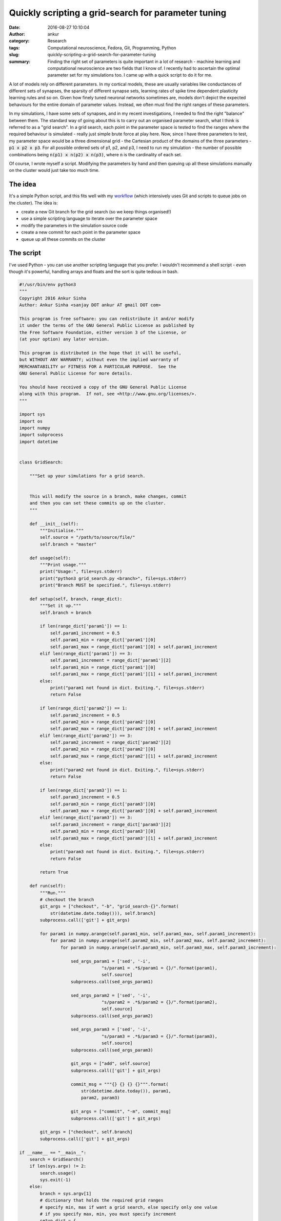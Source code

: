 Quickly scripting a grid-search for parameter tuning
####################################################
:date: 2016-08-27 10:10:04
:author: ankur
:category: Research
:tags: Computational neuroscience, Fedora, Git, Programming, Python
:slug: quickly-scripting-a-grid-search-for-parameter-tuning
:summary: Finding the right set of parameters is quite important in a lot of research - machine learning and computational neuroscience are two fields that I know of. I recently had to ascertain the optimal parameter set for my simulations too. I came up with a quick script to do it for me.

A lot of models rely on different parameters. In my cortical models, these are usually variables like conductances of different sets of synapses, the sparsity of different synapse sets, learning rates of spike time dependent plasticity learning rules and so on. Given how finely tuned neuronal networks sometimes are, models don't depict the expected behaviours for the entire domain of parameter values. Instead, we often must find the right ranges of these parameters.

In my simulations, I have some sets of synapses, and in my recent investigations, I needed to find the right "balance" between them. The standard way of going about this is to carry out an organised parameter search, what I think is referred to as a "grid search". In a grid search, each point in the parameter space is tested to find the ranges where the required behaviour is simulated - really just simple brute force at play here. Now, since I have three parameters to test, my parameter space would be a three dimensional grid - the Cartesian product of the domains of the three parameters - :code:`p1 x p2 x p3`. For all possible ordered sets of p1, p2, and p3, I need to run my simulation - the number of possible combinations being :code:`n(p1) x n(p2) x n(p3)`, where :code:`n` is the cardinality of each set.

Of course, I wrote myself a script. Modifying the parameters by hand and then queuing up all these simulations manually on the cluster would just take too much time. 

The idea
--------

It's a simple Python script, and this fits well with my `workflow <20160531-some-tips-and-tricks-for-running-simulations-on-a-cluster.rst>`__ (which intensively uses Git and scripts to queue jobs on the cluster). The idea is:

- create a new Git branch for the grid search (so we keep things organised!)
- use a simple scripting language to iterate over the parameter space
- modify the parameters in the simulation source code
- create a new commit for each point in the parameter space
- queue up all these commits on the cluster


The script
----------

I've used Python - you can use another scripting language that you prefer. I wouldn't recommend a shell script - even though it's powerful, handling arrays and floats and the sort is quite tedious in bash.

.. code:: Python

    #!/usr/bin/env python3
    """
    Copyright 2016 Ankur Sinha
    Author: Ankur Sinha <sanjay DOT ankur AT gmail DOT com>

    This program is free software: you can redistribute it and/or modify
    it under the terms of the GNU General Public License as published by
    the Free Software Foundation, either version 3 of the License, or
    (at your option) any later version.

    This program is distributed in the hope that it will be useful,
    but WITHOUT ANY WARRANTY; without even the implied warranty of
    MERCHANTABILITY or FITNESS FOR A PARTICULAR PURPOSE.  See the
    GNU General Public License for more details.

    You should have received a copy of the GNU General Public License
    along with this program.  If not, see <http://www.gnu.org/licenses/>.
    """

    import sys
    import os
    import numpy
    import subprocess
    import datetime


    class GridSearch:

        """Set up your simulations for a grid search.


        This will modify the source in a branch, make changes, commit
        and then you can set these commits up on the cluster.
        """

        def __init__(self):
            """Initialise."""
            self.source = "/path/to/source/file/"
            self.branch = "master"

        def usage(self):
            """Print usage."""
            print("Usage:", file=sys.stderr)
            print("python3 grid_search.py <branch>", file=sys.stderr)
            print("Branch MUST be specified.", file=sys.stderr)

        def setup(self, branch, range_dict):
            """Set it up."""
            self.branch = branch

            if len(range_dict['param1']) == 1:
                self.param1_increment = 0.5
                self.param1_min = range_dict['param1'][0]
                self.param1_max = range_dict['param1'][0] + self.param1_increment
            elif len(range_dict['param1']) == 3:
                self.param1_increment = range_dict['param1'][2]
                self.param1_min = range_dict['param1'][0]
                self.param1_max = range_dict['param1'][1] + self.param1_increment
            else:
                print("param1 not found in dict. Exiting.", file=sys.stderr)
                return False

            if len(range_dict['param2']) == 1:
                self.param2_increment = 0.5
                self.param2_min = range_dict['param2'][0]
                self.param2_max = range_dict['param2'][0] + self.param2_increment
            elif len(range_dict['param2']) == 3:
                self.param2_increment = range_dict['param2'][2]
                self.param2_min = range_dict['param2'][0]
                self.param2_max = range_dict['param2'][1] + self.param2_increment
            else:
                print("param2 not found in dict. Exiting.", file=sys.stderr)
                return False

            if len(range_dict['param3']) == 1:
                self.param3_increment = 0.5
                self.param3_min = range_dict['param3'][0]
                self.param3_max = range_dict['param3'][0] + self.param3_increment
            elif len(range_dict['param3']) == 3:
                self.param3_increment = range_dict['param3'][2]
                self.param3_min = range_dict['param3'][0]
                self.param3_max = range_dict['param3'][1] + self.param3_increment
            else:
                print("param3 not found in dict. Exiting.", file=sys.stderr)
                return False

            return True

        def run(self):
            """Run."""
            # checkout the branch
            git_args = ["checkout", "-b", "grid_search-{}".format(
                str(datetime.date.today())), self.branch]
            subprocess.call(['git'] + git_args)

            for param1 in numpy.arange(self.param1_min, self.param1_max, self.param1_increment):
                for param2 in numpy.arange(self.param2_min, self.param2_max, self.param2_increment):
                    for param3 in numpy.arange(self.param3_min, self.param3_max, self.param3_increment):

                        sed_args_param1 = ['sed', '-i',
                                    "s/param1 = .*$/param1 = {}/".format(param1),
                                    self.source]
                        subprocess.call(sed_args_param1)

                        sed_args_param2 = ['sed', '-i',
                                    "s/param2 = .*$/param2 = {}/".format(param2),
                                    self.source]
                        subprocess.call(sed_args_param2)

                        sed_args_param3 = ['sed', '-i',
                                    "s/param3 = .*$/param3 = {}/".format(param3),
                                    self.source]
                        subprocess.call(sed_args_param3)

                        git_args = ["add", self.source]
                        subprocess.call(['git'] + git_args)

                        commit_msg = """{} {} {} {}""".format(
                            str(datetime.date.today()), param1,
                            param2, param3)

                        git_args = ["commit", "-m", commit_msg]
                        subprocess.call(['git'] + git_args)

            git_args = ["checkout", self.branch]
            subprocess.call(['git'] + git_args)

    if __name__ == "__main__":
        search = GridSearch()
        if len(sys.argv) != 2:
            search.usage()
            sys.exit(-1)
        else:
            branch = sys.argv[1]
            # dictionary that holds the required grid ranges
            # specify min, max if want a grid search, else specify only one value
            # if you specify max, min, you must specify increment
            setup_dict = {
                'param1': [3.],
                'param2': [0.5, 3., 0.5],
                'param3': [-5., -30., -5.],
            }
            if search.setup(branch, setup_dict):
                search.run()

Since I'm calling :code:`sed` to modify my source and replace the parameter values, the only requirement here is that my source code needs to have the three lines (look at the regular expressions):

.. code:: Python

    param1 = ..
    param2 = ..
    param3 = ..

If all goes well, you should have a new branch:

.. code:: console

    * 74866b6 - (3 months ago) Bugfix - neurons first, synapses later — Ankur Sinha (Ankur Sinha Gmail)
    | * fd6a7fa - (5 days ago) 2016-08-22 3.0 3.0 -30.0 — Ankur Sinha (Ankur Sinha Gmail) (origin/grid_search-2016-08-22, grid_search-2016-08-22)
    | * 33c95be - (5 days ago) 2016-08-22 3.0 3.0 -25.0 — Ankur Sinha (Ankur Sinha Gmail)
    | * 51f96c1 - (5 days ago) 2016-08-22 3.0 3.0 -20.0 — Ankur Sinha (Ankur Sinha Gmail)
    | * e8c106e - (5 days ago) 2016-08-22 3.0 3.0 -15.0 — Ankur Sinha (Ankur Sinha Gmail)
    | * eaa7341 - (5 days ago) 2016-08-22 3.0 3.0 -10.0 — Ankur Sinha (Ankur Sinha Gmail)
    | * 4597114 - (5 days ago) 2016-08-22 3.0 3.0 -5.0 — Ankur Sinha (Ankur Sinha Gmail)
    | * a111e00 - (5 days ago) 2016-08-22 3.0 2.5 -30.0 — Ankur Sinha (Ankur Sinha Gmail)
    | * 5261f4b - (5 days ago) 2016-08-22 3.0 2.5 -25.0 — Ankur Sinha (Ankur Sinha Gmail)
    | * d10a686 - (5 days ago) 2016-08-22 3.0 2.5 -20.0 — Ankur Sinha (Ankur Sinha Gmail)
    | * 91bc10e - (5 days ago) 2016-08-22 3.0 2.5 -15.0 — Ankur Sinha (Ankur Sinha Gmail)
    | * add5188 - (5 days ago) 2016-08-22 3.0 2.5 -10.0 — Ankur Sinha (Ankur Sinha Gmail)
    | * c93c817 - (5 days ago) 2016-08-22 3.0 2.5 -5.0 — Ankur Sinha (Ankur Sinha Gmail)
    | * 8e779b9 - (5 days ago) 2016-08-22 3.0 2.0 -30.0 — Ankur Sinha (Ankur Sinha Gmail)
    | * 9f67e1c - (5 days ago) 2016-08-22 3.0 2.0 -25.0 — Ankur Sinha (Ankur Sinha Gmail)
    .....

Now, with the help of some bash hacking I get a list of all the commits I need to queue up in a single line:

.. code:: bash

    # list all commits reachable from grid_search.. branch but not from the base_branch
    $ git log base_branch..grid_search-2016-08-22  --oneline | cut -f1 -d" " | tr "\n" " " 
    fd6a7fa 33c95be 51f96c1 .. e8c106e eaa7341

Then, I use the bash :code:`for` construct to queue them all up as before:

.. code:: bash

    $ for commit in fd6a7fa 33c95be 51f96c1 .. e8c106e eaa7341; do ./start-job.sh "$commit" 32; sleep 1m; done

Note - I used the :code:`sleep` command to space out each job by a minute. This is because my workflow uses folder names which are timestamps of when the job was queued up, like this: :code:`201608121234` (YYYYMMDDHHMM). So, I can't have two commits starting at the same minute.

There are many ways of carrying out the same method. This is what I quickly came up with. `Scikit <http://scikit-learn.org>`__, for example has `methods for grid search <http://scikit-learn.org/stable/modules/grid_search.html>`__, but they don't gel well with my simulations.

Postprocessing all this data
-----------------------------

I have a bunch of scripts for post processing too - this grid search had 36 simulations, the postprocessing is still trudging along. The bigger question is: is there a good way of visualising all these results? I've had to resort to a spreadsheet - but if you have any suggestions, please do let me know. I really haven't found a nice front-end that would let me log results to a database and visualise them - over time, over parameters and so on - does anyone know one? What do people use to keep track of all their data?

Anyway, it's a long weekend here with Monday being a bank holiday. Enjoy the weekend, everyone!
